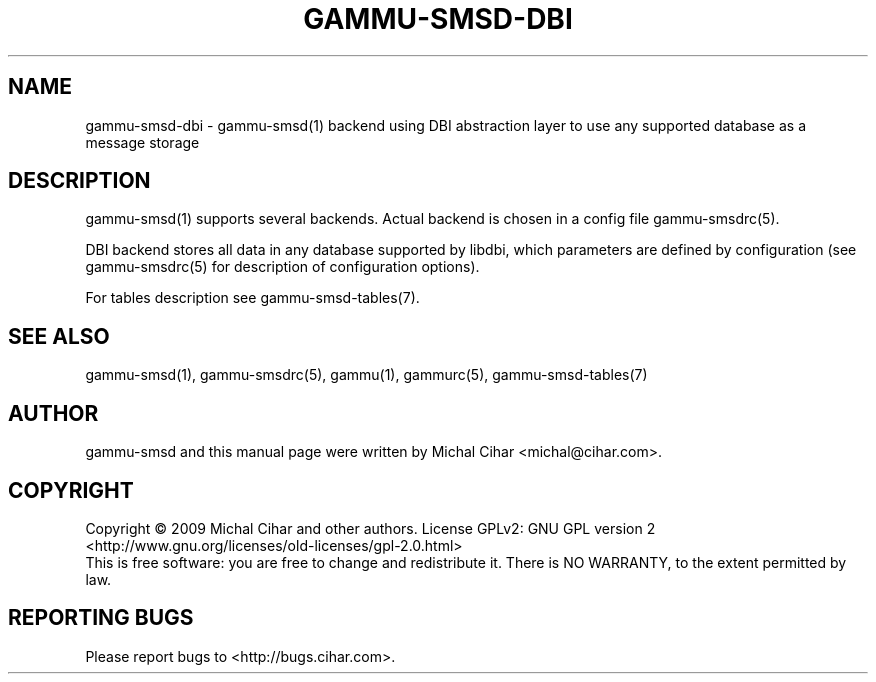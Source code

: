 .TH GAMMU-SMSD-DBI 7 "January 31, 2009" "Gammu 1.23.0" "Gammu Documentation"
.SH NAME

.P
gammu\-smsd\-dbi - gammu\-smsd(1) backend using DBI abstraction layer to use any supported database as a message storage

.SH DESCRIPTION
gammu\-smsd(1) supports several backends. Actual backend is chosen in
a config file gammu\-smsdrc(5).

DBI backend stores all data in any database supported by libdbi, which
parameters are defined by configuration (see gammu\-smsdrc(5) for description of
configuration options).

For tables description see gammu\-smsd\-tables(7).

.SH SEE ALSO
gammu\-smsd(1), gammu\-smsdrc(5), gammu(1), gammurc(5), gammu\-smsd\-tables(7)
.SH AUTHOR
gammu\-smsd and this manual page were written by Michal Cihar <michal@cihar.com>.
.SH COPYRIGHT
Copyright \(co 2009 Michal Cihar and other authors.
License GPLv2: GNU GPL version 2 <http://www.gnu.org/licenses/old\-licenses/gpl\-2.0.html>
.br
This is free software: you are free to change and redistribute it.
There is NO WARRANTY, to the extent permitted by law.
.SH REPORTING BUGS
Please report bugs to <http://bugs.cihar.com>.
